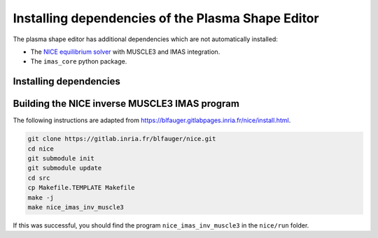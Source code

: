 Installing dependencies of the Plasma Shape Editor
==================================================

The plasma shape editor has additional dependencies which are not automatically
installed:

- The `NICE equilibrium solver <https://gitlab.inria.fr/blfauger/nice>`__ with MUSCLE3
  and IMAS integration.
- The ``imas_core`` python package.


Installing dependencies
-----------------------

.. md-tab-set::

    .. md-tab-item:: SDCC
        
        On the ITER SDCC cluster you should load the following modules:

        .. code-block:: bash

            module load IMAS-Python IMAS-AL-Cpp/5.4.0-intel-2023b-DD-4.0.0 \
                SuiteSparse/7.7.0-intel-2023b MUSCLE3
            
    .. md-tab-item:: Ubuntu 24.04

        Until the IMAS Access Layer core is open-sourced you will need access to these
        ITER git repositories: https://git.iter.org/projects/IMAS/repos/al-cpp/browse
        and https://git.iter.org/projects/IMAS/repos/al-core/browse.

        If you have access, you can follow these instructions to install ``imas_core``,
        the C++ version of the Access Layer HLI (adapted from
        `the sharepoint documentation
        <https://sharepoint.iter.org/departments/POP/CM/IMDesign/Code%20Documentation/ACCESS-LAYER-doc/cpp/5.4/building_installing.html>`__)
        and MUSCLE3 (adapted from
        https://muscle3.readthedocs.io/en/latest/installing.html).

        .. code-block:: bash

            sudo apt install git build-essential cmake libsaxonhe-java libboost-all-dev \
                pkg-config libhdf5-dev xsltproc libblitz0-dev python3-dev python3-venv \
                python3-pip libsuitesparse-dev

            # Install imas_core and muscle3 with pip
            pip install 'imas_core @ git+ssh://git@git.iter.org/imas/al-core.git'
            pip install 'muscle3==0.8.0'

            # Install AL-CPP in ~/.local
            git clone ssh://git@git.iter.org/imas/al-cpp.git
            cd al-cpp
            cmake -B build -D AL_EXAMPLES=OFF -D AL_HLI_DOCS=OFF -D AL_PLUGINS=OFF \
                -D AL_TESTS=OFF -D CMAKE_INSTALL_PREFIX=~/.local \
                -D DD_GIT_REPOSITORY=https://github.com/iterorganization/IMAS-Data-Dictionary.git \
                -D DD_VERSION=4.0.0
            make -C build -j
            make -C build install
            cd ..

            # Install C++ libs of MUSCLE3 in ~/.local
            wget https://github.com/multiscale/muscle3/archive/0.8.0/muscle3-0.8.0.tar.gz
            tar xf muscle3-0.8.0.tar.gz
            cd muscle3-0.8.0
            make
            PREFIX=~/.local make install
            cd ..

            # Set environment variables so NICE can find its dependencies in the
            # following step:
            export PKG_CONFIG_PATH=~/.local/lib/pkgconfig:$PKG_CONFIG_PATH
            export LD_LIBRARY_PATH=~/.local/lib:$LD_LIBRARY_PATH


Building the NICE inverse MUSCLE3 IMAS program
----------------------------------------------

The following instructions are adapted from
https://blfauger.gitlabpages.inria.fr/nice/install.html.

.. code-block:: bash

    git clone https://gitlab.inria.fr/blfauger/nice.git
    cd nice
    git submodule init
    git submodule update
    cd src
    cp Makefile.TEMPLATE Makefile
    make -j
    make nice_imas_inv_muscle3

If this was successful, you should find the program ``nice_imas_inv_muscle3`` in the
``nice/run`` folder.
